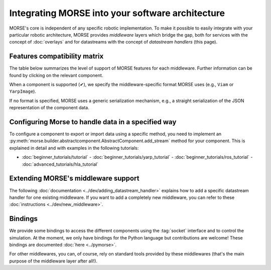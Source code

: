 Integrating MORSE into your software architecture
=================================================

MORSE's core is independent of any specific robotic implementation. To
make it possible to easily integrate with your particular robotic architecture,
MORSE provides *middleware* layers which bridge the gap, both for
services with the concept of :doc:`overlays` and for datastreams with the
concept of `datastream handlers` (this page).

.. _compatibility-matrix:

Features compatibility matrix
-----------------------------

The table below summarizes the level of support of MORSE features for each middleware.
Further information can be found by clicking on the relevant component.

When a component is supported (✔), we specify the middleware-specific format
MORSE uses (e.g., ``Viam`` or ``YarpImage``). 

If no format is specified, MORSE uses a generic serialization mechanism, e.g.,
a straight serialization of the JSON representation of the component data. 

.. csv-table:: 
    :header-rows: 1
    :stub-columns: 1
    :file: compatibility_matrix.csv


Configuring Morse to handle data in a specified way
---------------------------------------------------

To configure a component to export or import data using a specific method, you
need to implement an
:py:meth:`morse.builder.abstractcomponent.AbstractComponent.add_stream`
method for your component. This is explained in detail and with examples
in the following tutorials:
	
- :doc:`beginner_tutorials/tutorial` -
  :doc:`beginner_tutorials/yarp_tutorial` -
  :doc:`beginner_tutorials/ros_tutorial` -
  :doc:`advanced_tutorials/hla_tutorial`


Extending MORSE's middleware support
------------------------------------

The following :doc:`documentation <../dev/adding_datastream_handler>` explains
how to add a specific datastream handler for one existing middleware.
If you want to add a completely new middleware, you can refer to these
:doc:`instructions <../dev/new_middleware>`.

Bindings
--------

We provide some bindings to access the different components using the
:tag:`socket` interface and to control the simulation. At the moment, we only
have bindings for the Python language but contributions are welcome! These
bindings are documented :doc:`here <../pymorse>`.

For other middlewares, you can, of course, rely on standard tools provided by
these middlewares (that's the main purpose of the middleware layer after all!).
